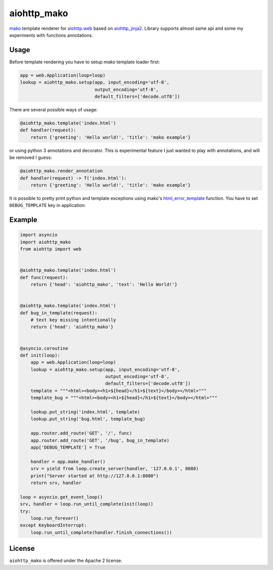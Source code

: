 aiohttp_mako
============
.. image:: https://travis-ci.org/jettify/aiohttp_mako.svg?branch=master
    :target: https://travis-ci.org/jettify/aiohttp_mako


mako_ template renderer for `aiohttp.web`__ based on aiohttp_jinja2_. Library
supports almost same api and some my experiments with functions annotations.

__ aiohttp_web_

Usage
-----

Before template rendering you have to setup *mako* template loader first:

.. code:: python

    app = web.Application(loop=loop)
    lookup = aiohttp_mako.setup(app, input_encoding='utf-8',
                                output_encoding='utf-8',
                                default_filters=['decode.utf8'])

There are several possible ways of usage:

.. code:: python

    @aiohttp_mako.template('index.html')
    def handler(request):
        return {'greeting': 'Hello world!', 'title': 'mako example'}

or using python 3 annotations and decorator. This is experimental feature
I just wanted to play with annotations, and will be removed I guess:

.. code:: python

    @aiohttp_mako.render_annotation
    def handler(request) -> T('index.html'):
        return {'greeting': 'Hello world!', 'title': 'mako example'}

It is possible to pretty print python and template exceptions using
mako's html_error_template_ function. You have to set ``DEBUG_TEMPLATE`` key
in application:

.. code:: python
    app = web.Application(loop=loop)
    app['DEBUG_TEMPLATE'] = True

Example
-------

.. code:: python

    import asyncio
    import aiohttp_mako
    from aiohttp import web


    @aiohttp_mako.template('index.html')
    def func(request):
        return {'head': 'aiohttp_mako', 'text': 'Hello World!'}


    @aiohttp_mako.template('index.html')
    def bug_in_template(request):
        # text key missing intentionally
        return {'head': 'aiohttp_mako'}


    @asyncio.coroutine
    def init(loop):
        app = web.Application(loop=loop)
        lookup = aiohttp_mako.setup(app, input_encoding='utf-8',
                                    output_encoding='utf-8',
                                    default_filters=['decode.utf8'])
        template = """<html><body><h1>${head}</h1>${text}</body></html>"""
        template_bug = """<html><body><h1>${head}</h1>${text}</body></html>"""

        lookup.put_string('index.html', template)
        lookup.put_string('bug.html', template_bug)

        app.router.add_route('GET', '/', func)
        app.router.add_route('GET', '/bug', bug_in_template)
        app['DEBUG_TEMPLATE'] = True

        handler = app.make_handler()
        srv = yield from loop.create_server(handler, '127.0.0.1', 8080)
        print("Server started at http://127.0.0.1:8080")
        return srv, handler

    loop = asyncio.get_event_loop()
    srv, handler = loop.run_until_complete(init(loop))
    try:
        loop.run_forever()
    except KeyboardInterrupt:
        loop.run_until_complete(handler.finish_connections())


License
-------

``aiohttp_mako`` is offered under the Apache 2 license.


.. _mako: http://www.makotemplates.org/
.. _aiohttp_jinja2: https://github.com/aio-libs/aiohttp_jinja2
.. _aiohttp_web: http://aiohttp.readthedocs.org/en/latest/web.html
.. _html_error_template: http://docs.makotemplates.org/en/latest/usage.html#mako.exceptions.html_error_template

